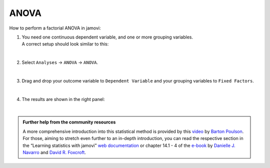 .. sectionauthor:: `Jonas Rafi <https://www.su.se/english/profiles/jora9288-1.283149>`__

=====
ANOVA
=====

| How to perform a factorial ANOVA in jamovi:

#. | You need one |continuous| continuous dependent variable, and one or more |nominal| grouping variables.
     
   | A correct setup should look similar to this:
   
   |data_format_anova_factorial|
   
   | 

#. | Select ``Analyses`` → ``ANOVA`` → ``ANOVA``.

   |select_anova_factorial|
   
   | 

#. | Drag and drop your outcome variable to ``Dependent Variable`` and your grouping variables to ``Fixed Factors``.
   
   |add_var_anova_factorial|
   
   | 

#. | The results are shown in the right panel:

   |output_anova_factorial|
   
   |

   
.. admonition:: Further help from the community resources
   
   | A more comprehensive introduction into this statistical method is provided by this `video 
     <https://www.youtube.com/embed/TJoJTVgDyqY?list=PLkk92zzyru5OAtc_ItUubaSSq6S_TGfRn>`__ by `Barton Poulson <https://datalab.cc/jamovi>`__.

   | For those, aiming to stretch even further to an in-depth introduction, you can read the respective section in the “Learning statistics with jamovi” `web
     documentation <https://lsj.readthedocs.io/en/latest/lsj/Ch14_ANOVA2_01.html>`__ or chapter 14.1 - 4 of the `e-book
     <https://www.learnstatswithjamovi.com/>`__ by `Danielle J. Navarro <https://djnavarro.net/>`__ and `David R. Foxcroft <https://www.davidfoxcroft.com/>`__.

   
.. ---------------------------------------------------------------------

.. |nominal|                      image:: ../_images/variable-nominal.*
   :width: 16px
.. |continuous|                   image:: ../_images/variable-continuous.*
   :width: 16px
.. |data_format_anova_factorial|  image:: ../_images/jg_data_format_anova_factorial.jpg
   :width: 50%
.. |select_anova_factorial|       image:: ../_images/jg_select_anova_factorial.jpg
   :width: 40%
.. |add_var_anova_factorial|      image:: ../_images/jg_add_var_anova_factorial.jpg
   :width: 70%
.. |output_anova_factorial|       image:: ../_images/jg_output_anova_factorial.jpg
   :width: 70%
